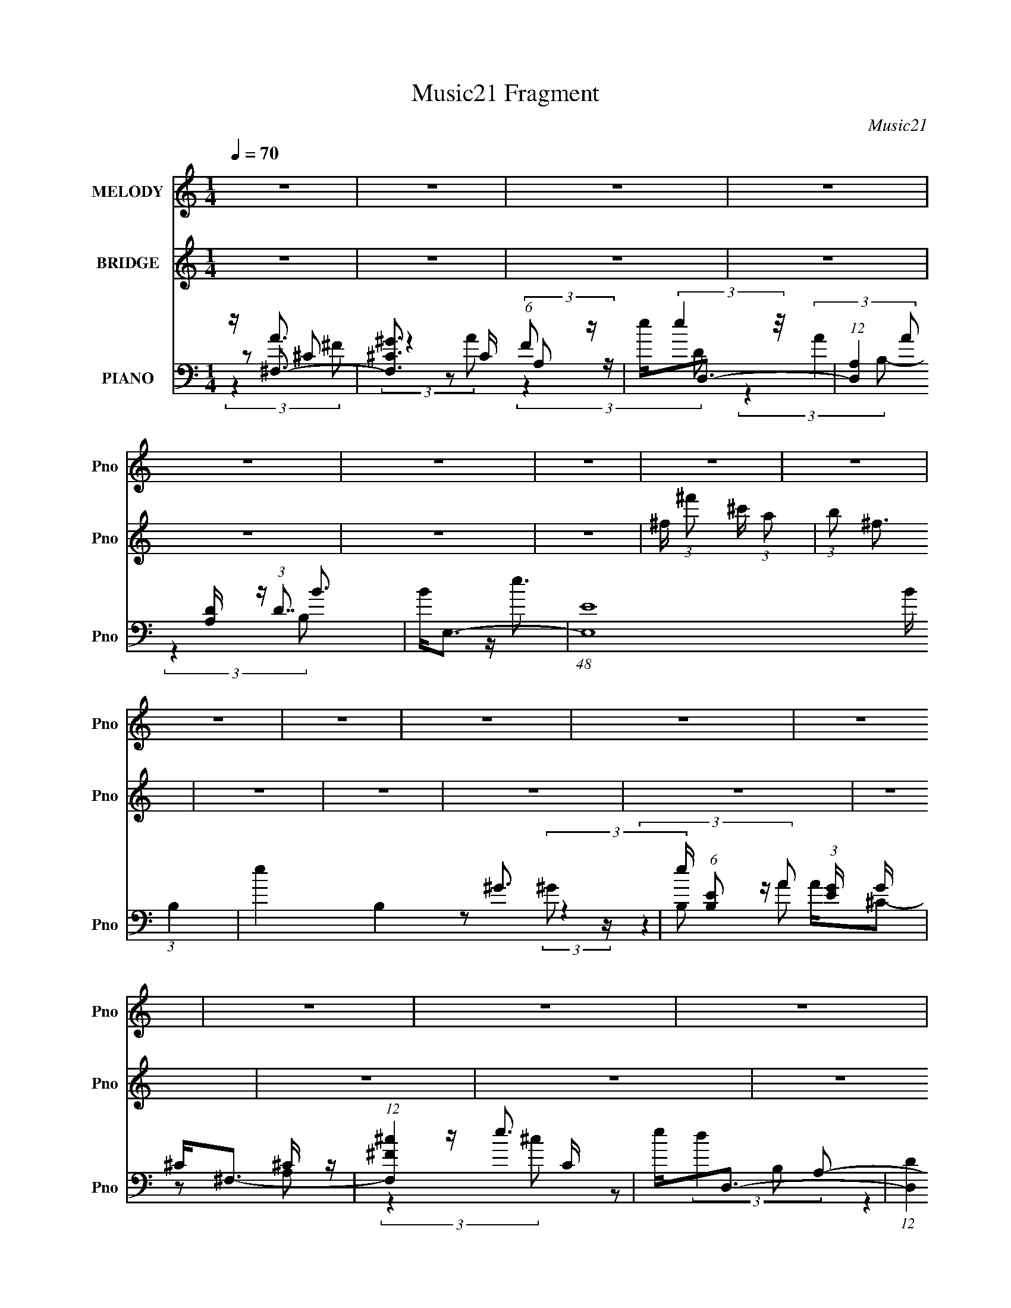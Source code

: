 X:1
T:Music21 Fragment
C:Music21
%%score 1 2 ( 3 4 5 6 )
L:1/8
Q:1/4=70
M:1/4
I:linebreak $
K:none
V:1 treble nm="MELODY" snm="Pno"
V:2 treble nm="BRIDGE" snm="Pno"
L:1/4
V:3 bass nm="PIANO" snm="Pno"
L:1/16
V:4 bass 
L:1/16
V:5 bass 
V:6 bass 
L:1/4
V:1
 z2 | z2 | z2 | z2 | z2 | z2 | z2 | z2 | z2 | z2 | z2 | z2 | z2 | z2 | z2 | z2 | z2 | %17
 z/ (3:2:1^F ^G/ (3:2:1A- | (3:2:2A/ z/4 A3/2- | A/D/D- | D2- | D/ E (3:2:1E- | %22
 (3:2:2E/ z/4 ^c (3:2:1B- | (3:2:2B/ z/4 B/A | A2- | A A/ (3:2:1B | A2- | A3/2 (3:2:1D | D<^F | %29
 E<E- | E2- | E2- | E2- | E/ ^F/ A/ (3:2:1A- | (3:2:2A/ z/4 A (3:2:1B | ^c2 (3:2:1A | ^c2- | %37
 c3/2 (3:2:1B | ^c/ (3:2:1B e- | e/ (3:2:2e2 ^G | A2- | A2- | A2- | A/ ^c/ d/ (3:2:1c | %44
 d/ ^c (3:2:1A | A ^F/ (3:2:1B- | B2- | B2- | B2- | (3:2:1B d (3:2:1d- | (3:2:2d/ z/4 d (3:2:1^c | %51
 ^c3/2 (3:2:1B | ^c2- | c3/2 (3:2:1^c | ^c/c/^f- | f/ B (3:2:1A | A2- | A3/2 (3:2:1^F | %58
 ^F/ F (3:2:1^G- | (3:2:1G A/ ^c- | c<B- | B2- | B<^c- | c2- | c/ a (3:2:1a- | %65
 (3:2:2a/ z/4 ^g3/2- | g/^g/a | a2- | a/ a (3:2:1^g | ^f e/ (3:2:1^c- | c2- | %71
 (3:2:2c/ z/4 ^c/ (3:2:2B A | (3:2:2^F A B | ^c2 | E/A/B | ^c2 | E/ (3:2:1A B | ^c2- | c2- | c2- | %80
 c/ a (3:2:1a- | (3:2:2a/ z/4 a (3:2:1^g- | (3:2:2g/ z/4 ^f/^g | a2 (3:2:1A | A/ a (3:2:1a | %85
 ^g/ (3:2:1^f e | ^c2- | c/ ^c/ (3:2:2B A | ^F<^c- | c/ ^c/ (3:2:2B A | (3:2:1^F ^c3/2- | %91
 c/ (3^c B A | ^F<B- | B2- | B3/2 (3:2:1a- | (6:5:2a z/4 ^g/ (3:2:1^f | a3/2 (3:2:1^f- | f2- | %98
 f2- | (3:2:2f e d/ (3:2:1^c | d^c | B2- | B2- | B/ (3a ^g ^f | ^g<a- | a<^c- | c/e/^f | e2- ^c- | %108
 e/ c/ B3/2- | B2- | B2- | B2- | B2- | B/ (3:2:1^F ^G/ (3:2:1A- | (3:2:2A/ z/4 A3/2- | A/D/D- | %116
 D2- | D/ E (3:2:1E- | (3:2:2E/ z/4 ^c (3:2:1B- | (3:2:2B/ z/4 B/A | A2- | A A/ (3:2:1B | A2- | %123
 A3/2 (3:2:1D | D<^F | E<E- | E2- | E2- | E2- | E/ ^F/ A/ (3:2:1A- | (3:2:2A/ z/4 A (3:2:1B | %131
 ^c2 (3:2:1A | ^c2- | c3/2 (3:2:1B | ^c/ (3:2:1B e- | e/ (3:2:2e2 ^G | A2- | A2- | A2- | %139
 A/ ^c/ d/ (3:2:1c | d/ ^c (3:2:1A | A ^F/ (3:2:1B- | B2- | B2- | B2- | (3:2:1B d (3:2:1d- | %146
 (3:2:2d/ z/4 d (3:2:1^c | ^c3/2 (3:2:1B | ^c2- | c3/2 (3:2:1^c | ^c/c/^f- | f/ B (3:2:1A | A2- | %153
 A3/2 (3:2:1^F | ^F/ F (3:2:1^G- | (3:2:1G A/ ^c- | c<B- | B2- | B<^c- | c2- | c/ a (3:2:1a- | %161
 (3:2:2a/ z/4 ^g3/2- | g/^g/a | a2- | a/ a (3:2:1^g | ^f e/ (3:2:1^c- | c2- | %167
 (3:2:2c/ z/4 ^c/ (3:2:2B A | (3:2:2^F A B | ^c2 | E/A/B | ^c2 | E/ (3:2:1A B | ^c2- | c2- | c2- | %176
 c/ a (3:2:1a- | (3:2:2a/ z/4 a (3:2:1^g- | (3:2:2g/ z/4 ^f/^g | a2 (3:2:1A | A/ a (3:2:1a | %181
 ^g/ (3:2:1^f e | ^c2- | c/ ^c/ (3:2:2B A | ^F<^c- | c/ ^c/ (3:2:2B A | (3:2:1^F ^c3/2- | %187
 c/ (3^c B A | ^F<B- | B2- | B3/2 (3:2:1a- | (6:5:2a z/4 ^g/ (3:2:1^f | a/ a (3:2:1a- | %193
 (3:2:2a/ z/4 ^g3/2- | g/^g/a | a2- | a/ a (3:2:1^g | ^f e/ (3:2:1^c- | c2- | %199
 (3:2:2c/ z/4 ^c/ (3:2:2B A | (3:2:2^F A B | ^c2 | E/A/B | ^c2 | E/ (3:2:1A B | ^c2- | c2- | c2- | %208
 c/ a (3:2:1a- | (3:2:2a/ z/4 a (3:2:1^g- | (3:2:2g/ z/4 ^f/^g | a2 (3:2:1A | A/ a (3:2:1a | %213
 ^g/ (3:2:1^f e | ^c2- | c/ ^c/ (3:2:2B A | ^F<^c- | c/ ^c/ (3:2:2B A | (3:2:1^F ^c3/2- | %219
 c/ (3^c B A | ^F<B- | B2- | B3/2 (3:2:1a- | (6:5:2a z/4 ^g/ (3:2:1^f | a3/2 (3:2:1^f- | f2- | %226
 f2- | (3:2:2f e d/ (3:2:1^c | d^c | B2- | B2- | B/ (3a ^g ^f | ^g<a- | a<^c- | c/e/^f | e2- ^c- | %236
 e/ c/ B3/2- | B2- | B2- | B2- | B2 |] %241
V:2
 z | z | z | z | z | z | z | ^f/4 (3:2:1^f'/ ^c'/4 (3:2:1a/ | (3:2:1b/ ^f3/4 | z | z | z | z | z | %14
 z | z | z | z | z | z | z | z | z | z | z | z | z | z | z | z | z | z | z | z | z | z | z | z | %38
 z | z | z | z | z | z | z | z | z | z | z | z | z | z | z | z | z | z | z | z | z | z | z | z | %62
 z | z | z | z | z | z | z | z | z | z | z | z | z | z | z | z | z | z | z | z | z | z | z | z | %86
 z | z | z | z | z | z | z | z | z | z | z | z | z | z | z | z | z | z | z | z | z | z | z | z | %110
 z | z | z | z | z | z | z | z | z | z | z | z | z | z | z | z | z | z | z | z | z | z | z | z | %134
 z | z | z | z | z | z | z | z | z | z | z | z | z | z | z | z | z | z | z | z | z | z | z | z | %158
 z | z | z | z | z | z | z | z | z | z | z | z | z | z | z | z | z | z | z | z | z | z | z | z | %182
 z | z | z | z | z | z | z | z | z | z | z | z | z | z | z | z | z | z | z | z | z | z | z | z | %206
 z/ ^c/4 (3:2:1^f/ | ^g/4 a/4 (3:2:2g/ ^f/ | ^c/4 (3:2:2d z/8 |] %209
V:3
 z ^F,3- | [F,^G^C]3 C (6:5:1F2 | e2<D,2- | (12:11:1[D,A,]4 [A,D]/3 (3:2:1D7/2 | B2<E,2- | %5
 (48:31:1[E,E]16 B (3:2:1B,4 | e4- B,4- ^G3- | e (6:5:1[B,E]2 (3:2:1[EG] G/3 x/3 | ^C2<^F,2- | %9
 (12:11:1[F,^F^c]4 C | e2<D,2- | (12:11:1[D,D]4 D/3 | (6:5:1[A,E,-]2 [E,-c]7/3 | [E,E-]8 B B,2 | %14
 E (12:11:1[B,^F,,-]4 | F,,3 e z | z ^F,,3- | [F,,A,-]3 [A,-C,] (3:2:1C,5/2 | %18
 A, (3:2:1[CD,,-] D,,7/3- | [D,,^F,-]3 [^F,-A,,] (12:11:1A,,32/11 | F, (3:2:1[A,E,,-]2 E,,5/3- | %21
 [E,,^G,]3 (3:2:2[^G,B,,] (1:1:1B,,3 | (3:2:1[E,A,,]2 A,,8/3 | [CB] (3:2:4B/ z A2 z | [B,A] A3 | %25
 [F,,A,-]3 [A,-C,] C,2 (6:5:1F,2 | A, (3:2:1[CD,,-] D,,7/3- | %27
 (12:11:1[D,,^F,A,]4 (3:2:1D,2 A,,4- A,, | (3:2:1D, x/3 E,,3- | %29
 [G,B,] (3:2:1[B,,^G,B,E]16 E,,8- E,,3 | (3:2:1[E,^G,B,EBe]2 [^G,B,EBe]8/3 | %31
 (3:2:1E, x/3 [^G,B,E]2 z | [Be] ^F,,3- | (12:11:1[F,,A,A,-]4 (3:2:1[A,-A,C]/ [A,C]2/3 (3:2:1C,2 | %34
 (3:2:1[A,D,,-]2 D,,8/3- | [D,,^F,-]3 [^F,-A,,] (3:2:1A,,5/2 | F, (3:2:1[A,A,,-] A,,7/3- | %37
 [A,,^C]3 (3:2:2[^CE,] (4:3:1E,48/7 | (3:2:1E x/3 ^G,,3- | %39
 (3:2:1[E,B,]2 (3:2:1[B,G,,-]7/2 G,,5/3- G,, | (3:2:1E x/3 B,,3- | D (12:7:1[F,D^F]8 B,,4- B,, | %42
 (6:5:1[B,D,,-]2 D,,7/3- | [D,,^F,A,D]3 [F,A,] (12:7:1A,,8 | (3:2:1D, x/3 E,,3- | %45
 [G,B,E] (3:2:1[B,,^G,B,E]16 E,,8- E,,3 | (6:5:1[E,^G,B,E]2 [^G,B,E]7/3 | (3:2:1E,2 [^G,B,E]3 | %48
 z B,,3- | B,,3 [DF] (6:5:1F,2 [D^FB]2 z | z E,,3- | [E,,^G,B,E]3 [G,B,E] (3:2:1B,,4 | %52
 (3:2:1E, x/3 ^F,,3- | (12:7:1F,,4 C,4 [A,^C^F]2 | [^G,B,]2<E,,2- | E,,3 [G,B,E] [^G,B,E]2 z | %56
 z B,,3- | (12:11:1[B,,D^F]4 D (3:2:1F,4 | z D,,3- | [D,,^F,A,D]4 [F,A,] (12:7:1A,,8 | %60
 (3:2:1D, x/3 E,,3- | [G,B,E] [B,,^G,B,E]12 E,,8- E,,4- E,, | (3:2:1[E,^G,B,E]2 [^G,B,E]8/3 | %63
 (3:2:1[E,^G,-B,-E-]2 [^G,B,E]8/3- | [G,B,E] (3:2:1[E,^F,,-] ^F,,7/3- | %65
 F,,3 [A,CF] (3:2:1C,4 [A,^C^F]2 z | [^G,B,E]2<E,,2- | [E,,^G,B,E]4 [G,B,E] (12:11:1B,,4 | %68
 [^F,A,D]2<D,,2- | (12:11:1D,,4 [F,A,D] (3:2:1A,,4 [^F,A,D]3 | z ^F,,3- | %71
 (12:11:1[F,,A,^C^F]4 (3:2:1z/ | z D,,3- | (12:11:1[D,,^F,A,D]4 [F,A,D] (12:7:1A,,8 | z E,,3- | %75
 (12:11:2[E,,^G,B,E]4 B,,8 | (3:2:1E, x/3 ^F,,3- | (24:19:1[C,A,-^C-^F-]16 F,,8- F,,4- F,, | %78
 [A,CF] (3:2:1[F,A,-^C-^F-]2 [A,^C^F]5/3- | [A,CF] (3:2:1[F,A,-^C-^F-]2 [A,^C^F]5/3- | %80
 [A,CF] (3:2:1[F,B,,-] B,,7/3- | (12:7:1B,,4 [DF] (6:5:1F,2 [D^F]2 z | z E,,3- | %83
 (12:11:1[E,,E^G,B,E]4 [G,B,] (12:7:1B,,8 | z [^F,,A,^C^F]3 | (3:2:1[C,D,,]4 x4/3 | %86
 [^F,A,D]2<D,,2- | [D,,^F,A,D]4 [F,A,D] (12:7:1A,,8 | (3:2:1D, x/3 B,,3- | %89
 (12:7:2B,,4 F,2 [D^FB]2 z | A,2<D,,2- | (12:11:1[D,,^F,A,D]4 [F,A,D] A,,4 | ^G,2<E,,2- | %93
 (48:35:1[E,,^G,B,E]16 [G,B,E] (24:19:1B,,16 | (3:2:1[E,^G,B,E]2 [^G,B,E]8/3 | %95
 (3:2:1[E,^G,B,E]2 (3:2:2[^G,B,E]7/2 z/ | (3:2:1E, x/3 ^F,3- | [F,e^F]4 (3:2:1C4 | e2(3:2:2^F2 z | %99
 (3:2:1[A,e] [eD,-]4/3 [D,-E]8/3 D, | (3:2:1[A,^c] ^c4/3(3:2:2A2 z | [E,e]4 (12:7:1B,8 | %102
 E (3:2:1[FE,-^G-] [E,^G]7/3- | [E,G]3 B,4- E3- | (3:2:1B, [E^F,-] ^F,7/3- | [F,^c^F]4 (3:2:1C4 | %106
 e2(3:2:2^F2 z | (12:11:2[D,e^F]4 A,2 | [De]2<E,2- | [B,e]4 E,8- E,2 | [e^g] E [B,Eb]3- | %111
 [B,Eb] z3 | z4 | z A,3- | A, (3:2:1[CD,,-] D,,7/3- | [D,,^F,-]3 [^F,-A,,] (12:11:1A,,32/11 | %116
 F, (3:2:1[A,E,,-]2 E,,5/3- | [E,,^G,]3 (3:2:2[^G,B,,] (1:1:1B,,3 | (3:2:1[E,A,,]2 A,,8/3 | %119
 [CB] (3:2:4B/ z A2 z | [B,A] A3 | [F,,A,-]3 [A,-C,] C,2 (6:5:1F,2 | A, (3:2:1[CD,,-] D,,7/3- | %123
 (12:11:1[D,,^F,A,]4 (3:2:1D,2 A,,4- A,, | (3:2:1D, x/3 E,,3- | %125
 [G,B,] (3:2:1[B,,^G,B,E]16 E,,8- E,,3 | (3:2:1[E,^G,B,EBe]2 [^G,B,EBe]8/3 | %127
 (3:2:1E, x/3 [^G,B,E]2 z | [Be] ^F,,3- | (12:11:1[F,,A,A,-]4 (3:2:1[A,-A,C]/ [A,C]2/3 (3:2:1C,2 | %130
 (3:2:1[A,D,,-]2 D,,8/3- | [D,,^F,-]3 [^F,-A,,] (3:2:1A,,5/2 | F, (3:2:1[A,A,,-] A,,7/3- | %133
 [A,,^C]3 (3:2:2[^CE,] (4:3:1E,48/7 | (3:2:1E x/3 ^G,,3- | %135
 (3:2:1[E,B,]2 (3:2:1[B,G,,-]7/2 G,,5/3- G,, | (3:2:1E x/3 B,,3- | D (12:7:1[F,D^F]8 B,,4- B,, | %138
 (6:5:1[B,D,,-]2 D,,7/3- | [D,,^F,A,D]3 [F,A,] (12:7:1A,,8 | (3:2:1D, x/3 E,,3- | %141
 [G,B,E] (3:2:1[B,,^G,B,E]16 E,,8- E,,3 | (6:5:1[E,^G,B,E]2 [^G,B,E]7/3 | %143
 (3:2:1[E,^G,B,E]2 (3:2:2[^G,B,E]7/2 z/ | (3:2:1E, x/3 B,,3- | B,,3 [DF] (6:5:1F,2 [D^FB]2 z | %146
 z E,,3- | [E,,^G,B,E]3 [G,B,E] (3:2:1B,,4 | (3:2:1E, x/3 ^F,,3- | (12:7:1F,,4 C,4 [A,^C^F]2 | %150
 [^G,B,]2<E,,2- | E,,3 [G,B,E] [^G,B,E]2 z | z B,,3- | (12:11:1[B,,D^F]4 D (3:2:1F,4 | z D,,3- | %155
 [D,,^F,A,D]4 [F,A,] (12:7:1A,,8 | (3:2:1D, x/3 E,,3- | [G,B,E] [B,,^G,B,E]12 E,,8- E,,4- E,, | %158
 (3:2:1[E,^G,B,E]2 [^G,B,E]8/3 | (3:2:1[E,^G,-B,-E-]2 [^G,B,E]8/3- | %160
 [G,B,E] (3:2:1[E,^F,,-] ^F,,7/3- | F,,3 [A,CF] (3:2:1C,4 [A,^C^F]2 z | [^G,B,E]2<E,,2- | %163
 [E,,^G,B,E]4 [G,B,E] (12:11:1B,,4 | [^F,A,D]2<D,,2- | (12:11:1D,,4 [F,A,D] (3:2:1A,,4 [^F,A,D]3 | %166
 z ^F,,3- | (12:11:1[F,,A,^C^F]4 (3:2:1z/ | z D,,3- | (12:11:1[D,,^F,A,D]4 [F,A,D] (12:7:1A,,8 | %170
 z E,,3- | (12:11:2[E,,^G,B,E]4 B,,8 | (3:2:1E, x/3 ^F,,3- | %173
 (24:19:1[C,A,-^C-^F-]16 F,,8- F,,4- F,, | [A,CF] (3:2:1[F,A,-^C-^F-]2 [A,^C^F]5/3- | %175
 [A,CF] (3:2:1[F,A,-^C-^F-]2 [A,^C^F]5/3- | [A,CF] (3:2:1[F,B,,-] B,,7/3- | %177
 (12:7:1B,,4 [DF] (6:5:1F,2 [D^F]2 z | z E,,3- | (12:11:1[E,,E^G,B,E]4 [G,B,] (12:7:1B,,8 | %180
 z [^F,,A,^C^F]3 | (3:2:1[C,D,,]4 x4/3 | [^F,A,D]2<D,,2- | [D,,^F,A,D]4 [F,A,D] (12:7:1A,,8 | %184
 (3:2:1D, x/3 B,,3- | (12:7:2B,,4 F,2 [D^FB]2 z | A,2<D,,2- | (12:11:1[D,,^F,A,D]4 [F,A,D] A,,4 | %188
 ^G,2<E,,2- | (48:35:1[E,,^G,B,E]16 [G,B,E] (24:19:1B,,16 | (3:2:1[E,^G,B,E]2 [^G,B,E]8/3 | %191
 (3:2:1[E,^G,B,E]2 (3:2:2[^G,B,E]7/2 z/ | (3:2:1E, x/3 ^F,,3- | F,,3 [A,CF] (3:2:1C,4 [A,^C^F]2 z | %194
 [^G,B,E]2<E,,2- | [E,,^G,B,E]4 [G,B,E] (12:11:1B,,4 | [^F,A,D]2<D,,2- | %197
 (12:11:1D,,4 [F,A,D] (3:2:1A,,4 [^F,A,D]3 | z ^F,,3- | (12:11:1[F,,A,^C^F]4 (3:2:1z/ | z D,,3- | %201
 (12:11:1[D,,^F,A,D]4 [F,A,D] (12:7:1A,,8 | z E,,3- | (12:11:2[E,,^G,B,E]4 B,,8 | %204
 (3:2:1E, x/3 ^F,,3- | (24:19:1[C,A,-^C-^F-]16 F,,8- F,,4- F,, | %206
 [A,CF] (3:2:1[F,A,-^C-^F-]2 [A,^C^F]5/3- | [A,CF] (3:2:1[F,A,-^C-^F-]2 [A,^C^F]5/3- | %208
 [A,CF] (3:2:1[F,B,,-] B,,7/3- | (12:7:1B,,4 [DF] (6:5:1F,2 [D^F]2 z | z E,,3- | %211
 (12:11:1[E,,E^G,B,E]4 [G,B,] (12:7:1B,,8 | z [^F,,A,^C^F]3 | (3:2:1[C,D,,]4 x4/3 | %214
 [^F,A,D]2<D,,2- | [D,,^F,A,D]4 [F,A,D] (12:7:1A,,8 | (3:2:1D, x/3 B,,3- | %217
 (12:7:2B,,4 F,2 [D^FB]2 z | A,2<D,,2- | (12:11:1[D,,^F,A,D]4 [F,A,D] A,,4 | ^G,2<E,,2- | %221
 (48:35:1[E,,^G,B,E]16 [G,B,E] (24:19:1B,,16 | (3:2:1[E,^G,B,E]2 [^G,B,E]8/3 | %223
 (3:2:1[E,^G,B,E]2 (3:2:2[^G,B,E]7/2 z/ | (3:2:1E, x/3 ^F,3- | [F,e^F]4 (3:2:1C4 | e2(3:2:2^F2 z | %227
 (3:2:1[A,e] [eD,-]4/3 [D,-E]8/3 D, | (3:2:1[A,^c] ^c4/3(3:2:2A2 z | [E,e]4 (12:7:1B,8 | %230
 E (3:2:1[FE,-^G-] [E,^G]7/3- | [E,G]3 B,4- E3- | (3:2:1B, [E^F,-] ^F,7/3- | [F,^c^F]4 (3:2:1C4 | %234
 e2(3:2:2^F2 z | (12:11:2[D,e^F]4 A,2 | [De]2<E,2- | [B,e]4 E,8- E,2 | [e^g] E [B,Eb]3- | %239
 [B,Eb] z3 |] %240
V:4
 z A3 | (3:2:2z4 A2 x5/3 | z (3:2:2e4 z/ | (3:2:2A4 A2 x7/3 | z B3- | z e3- x10 | x11 | %7
 (3:2:2z4 B,2 | z A^C2- | z2 ^C z x2/3 | z e3 | (3:2:2d4 A,2- | z B3- | z B2 z x7 | z e3- x2/3 | %15
 x5 | (3:2:2z4 ^C,2- | (3:2:2z4 ^C2- x5/3 | (3:2:2z4 A,,2- | (3:2:2z4 A,2- x8/3 | (3:2:2z4 B,,2- | %21
 (3:2:2z4 E,2- x5/3 | z ^C3- | z (3:2:2^G,,4 z/ | z ^F,,3- | (3:2:2z4 ^C2- x11/3 | z2 A,,2- | %27
 (3:2:2z4 D,2- x6 | z [^G,B,]3- | (3:2:2z4 E,2- x56/3 | (3:2:2z4 E,2- | z [Be]3- | z [A,^C]3- | %33
 z ^C2 z x2 | (3:2:2z4 A,,2- | (3:2:2z4 A,2- x5/3 | (3:2:2z4 E,2- | (3:2:2z4 E2- x11/3 | z [B,E]3 | %39
 z (3E2 z/ E2- x7/3 | z D3- | (3:2:2z4 B,2- x20/3 | z [^F,A,]3- | (3:2:2z4 D,2- x14/3 | %44
 z [^G,B,E]3- | (3:2:2z4 E,2- x56/3 | (3:2:2z4 E,2- | x13/3 | z [D^F]3- | x26/3 | z [^G,B,E]3- | %51
 (3:2:2z4 E,2- x8/3 | z [A,^C^F]3 | x25/3 | z [^G,B,E]3- | x7 | z D3- | (3:2:2z4 B,2 x10/3 | %58
 z [^F,A,]3- | (3:2:2z4 D,2- x17/3 | z [^G,B,E]3- | (3:2:2z4 E,2- x22 | (3:2:2z4 E,2- | %63
 (3:2:2z4 E,2- | z [A,^C^F]3- | x29/3 | z [^G,B,E]3- | (3:2:2z4 E,2 x14/3 | z [^F,A,D]3- | x31/3 | %70
 z [A,^C^F]3 | (3:2:2z4 ^C,2 | z [^F,A,D]3- | (3:2:2z4 D,2 x16/3 | z [^G,B,E]3 | %75
 (3:2:2z4 E,2- x13/3 | z [A,^C^F]3 | (3:2:2z4 ^F,2- x65/3 | (3:2:2z4 ^F,2- | (3:2:2z4 ^F,2- | %80
 z [D^F]3- | x8 | z [^G,B,]3- | (3:2:2z4 E,2 x16/3 | (3:2:2z4 ^C,2- | z [E,,^G,B,E]2 z | %86
 z [^F,A,D]3- | (3:2:2z4 D,2- x17/3 | z [D^F]3 | x20/3 | z [^F,A,D]3- | (3:2:2z4 D,2 x14/3 | %92
 z [^G,B,E]3- | (3:2:2z4 E,2- x64/3 | (3:2:2z4 E,2- | (3:2:2z4 E,2- | z (3e2 z/ ^C2- | %97
 z ^F2 z x8/3 | z D,3- | z (3:2:2D4 z/ x5/3 | z E,3- | z E3- x14/3 | (3:2:2z4 B,2- | x10 | %104
 z (3e2 z/ ^C2- | (3:2:2z4 [^CA]2 x8/3 | z D,3- | z D3- x4/3 | z2 (3:2:2^F2 z | z E3- x10 | x5 | %111
 x4 | x4 | (3:2:2z4 ^C2- | (3:2:2z4 A,,2- | (3:2:2z4 A,2- x8/3 | (3:2:2z4 B,,2- | %117
 (3:2:2z4 E,2- x5/3 | z ^C3- | z (3:2:2^G,,4 z/ | z ^F,,3- | (3:2:2z4 ^C2- x11/3 | z2 A,,2- | %123
 (3:2:2z4 D,2- x6 | z [^G,B,]3- | (3:2:2z4 E,2- x56/3 | (3:2:2z4 E,2- | z [Be]3- | z [A,^C]3- | %129
 z ^C2 z x2 | (3:2:2z4 A,,2- | (3:2:2z4 A,2- x5/3 | (3:2:2z4 E,2- | (3:2:2z4 E2- x11/3 | z [B,E]3 | %135
 z (3E2 z/ E2- x7/3 | z D3- | (3:2:2z4 B,2- x20/3 | z [^F,A,]3- | (3:2:2z4 D,2- x14/3 | %140
 z [^G,B,E]3- | (3:2:2z4 E,2- x56/3 | (3:2:2z4 E,2- | (3:2:2z4 E,2- | z [D^F]3- | x26/3 | %146
 z [^G,B,E]3- | (3:2:2z4 E,2- x8/3 | z [A,^C^F]3 | x25/3 | z [^G,B,E]3- | x7 | z D3- | %153
 (3:2:2z4 B,2 x10/3 | z [^F,A,]3- | (3:2:2z4 D,2- x17/3 | z [^G,B,E]3- | (3:2:2z4 E,2- x22 | %158
 (3:2:2z4 E,2- | (3:2:2z4 E,2- | z [A,^C^F]3- | x29/3 | z [^G,B,E]3- | (3:2:2z4 E,2 x14/3 | %164
 z [^F,A,D]3- | x31/3 | z [A,^C^F]3 | (3:2:2z4 ^C,2 | z [^F,A,D]3- | (3:2:2z4 D,2 x16/3 | %170
 z [^G,B,E]3 | (3:2:2z4 E,2- x13/3 | z [A,^C^F]3 | (3:2:2z4 ^F,2- x65/3 | (3:2:2z4 ^F,2- | %175
 (3:2:2z4 ^F,2- | z [D^F]3- | x8 | z [^G,B,]3- | (3:2:2z4 E,2 x16/3 | (3:2:2z4 ^C,2- | %181
 z [E,,^G,B,E]2 z | z [^F,A,D]3- | (3:2:2z4 D,2- x17/3 | z [D^F]3 | x20/3 | z [^F,A,D]3- | %187
 (3:2:2z4 D,2 x14/3 | z [^G,B,E]3- | (3:2:2z4 E,2- x64/3 | (3:2:2z4 E,2- | (3:2:2z4 E,2- | %192
 z [A,^C^F]3- | x29/3 | z [^G,B,E]3- | (3:2:2z4 E,2 x14/3 | z [^F,A,D]3- | x31/3 | z [A,^C^F]3 | %199
 (3:2:2z4 ^C,2 | z [^F,A,D]3- | (3:2:2z4 D,2 x16/3 | z [^G,B,E]3 | (3:2:2z4 E,2- x13/3 | %204
 z [A,^C^F]3 | (3:2:2z4 ^F,2- x65/3 | (3:2:2z4 ^F,2- | (3:2:2z4 ^F,2- | z [D^F]3- | x8 | %210
 z [^G,B,]3- | (3:2:2z4 E,2 x16/3 | (3:2:2z4 ^C,2- | z [E,,^G,B,E]2 z | z [^F,A,D]3- | %215
 (3:2:2z4 D,2- x17/3 | z [D^F]3 | x20/3 | z [^F,A,D]3- | (3:2:2z4 D,2 x14/3 | z [^G,B,E]3- | %221
 (3:2:2z4 E,2- x64/3 | (3:2:2z4 E,2- | (3:2:2z4 E,2- | z (3e2 z/ ^C2- | z ^F2 z x8/3 | z D,3- | %227
 z (3:2:2D4 z/ x5/3 | z E,3- | z E3- x14/3 | (3:2:2z4 B,2- | x10 | z (3e2 z/ ^C2- | %233
 (3:2:2z4 [^CA]2 x8/3 | z D,3- | z D3- x4/3 | z2 (3:2:2^F2 z | z E3- x10 | x5 | x4 |] %240
V:5
 z ^C- | x17/6 | z (3:2:2A, z/ | x19/6 | (3:2:2z2 B,- | (3:2:2z2 B,- x5 | x11/2 | x2 | %8
 z (3:2:2^G z/ | (3:2:2z2 A x/3 | z A, | (3:2:2z2 ^c- | z B,- | (3:2:2z2 B,- x7/2 | x7/3 | x5/2 | %16
 x2 | x17/6 | x2 | x10/3 | x2 | (3:2:2z2 B, x5/6 | z (3:2:2e z/ | z/ B,3/2- | z ^C,- | x23/6 | %26
 (3:2:2z2 D,- | x5 | (3:2:2z2 B,,- | x34/3 | x2 | x2 | (3:2:2z2 ^C,- | x3 | x2 | x17/6 | x2 | %37
 x23/6 | (3:2:2z2 E,- | x19/6 | (3:2:2z2 ^F,- | x16/3 | (3:2:2z2 A,,- | x13/3 | (3:2:2z2 B,,- | %45
 x34/3 | x2 | x13/6 | (3:2:2z2 ^F,- | x13/3 | (3:2:2z2 B,,- | x10/3 | (3:2:2z2 ^C,- | x25/6 | x2 | %55
 x7/2 | (3:2:2z2 ^F,- | x11/3 | (3:2:2z2 A,,- | x29/6 | (3:2:2z2 B,,- | x13 | x2 | x2 | %64
 (3:2:2z2 ^C,- | x29/6 | (3:2:2z2 B,,- | x13/3 | (3:2:2z2 A,,- | x31/6 | x2 | x2 | (3:2:2z2 A,,- | %73
 x14/3 | (3:2:2z2 B,,- | x25/6 | (3:2:2z2 ^C,- | x77/6 | x2 | x2 | (3:2:2z2 ^F,- | x4 | %82
 (3:2:2z2 B,,- | x14/3 | x2 | x2 | (3:2:2z2 A,,- | x29/6 | (3:2:2z2 ^F,- | x10/3 | (3:2:2z2 A,,- | %91
 x13/3 | (3:2:2z2 B,,- | x38/3 | x2 | x2 | z (3:2:2^F z/ | (3:2:2z2 [^CA] x4/3 | (3:2:2z2 A,- | %99
 (3:2:2z2 A,- x5/6 | (3:2:2z2 B,- | (3:2:2z2 ^F- x7/3 | x2 | x5 | z (3:2:2^F z/ | x10/3 | %106
 (3:2:2z2 A,- | (3:2:2z2 [A,A] x2/3 | (3:2:2z2 B,- | x7 | x5/2 | x2 | x2 | x2 | x2 | x10/3 | x2 | %117
 (3:2:2z2 B, x5/6 | z (3:2:2e z/ | z/ B,3/2- | z ^C,- | x23/6 | (3:2:2z2 D,- | x5 | (3:2:2z2 B,,- | %125
 x34/3 | x2 | x2 | (3:2:2z2 ^C,- | x3 | x2 | x17/6 | x2 | x23/6 | (3:2:2z2 E,- | x19/6 | %136
 (3:2:2z2 ^F,- | x16/3 | (3:2:2z2 A,,- | x13/3 | (3:2:2z2 B,,- | x34/3 | x2 | x2 | (3:2:2z2 ^F,- | %145
 x13/3 | (3:2:2z2 B,,- | x10/3 | (3:2:2z2 ^C,- | x25/6 | x2 | x7/2 | (3:2:2z2 ^F,- | x11/3 | %154
 (3:2:2z2 A,,- | x29/6 | (3:2:2z2 B,,- | x13 | x2 | x2 | (3:2:2z2 ^C,- | x29/6 | (3:2:2z2 B,,- | %163
 x13/3 | (3:2:2z2 A,,- | x31/6 | x2 | x2 | (3:2:2z2 A,,- | x14/3 | (3:2:2z2 B,,- | x25/6 | %172
 (3:2:2z2 ^C,- | x77/6 | x2 | x2 | (3:2:2z2 ^F,- | x4 | (3:2:2z2 B,,- | x14/3 | x2 | x2 | %182
 (3:2:2z2 A,,- | x29/6 | (3:2:2z2 ^F,- | x10/3 | (3:2:2z2 A,,- | x13/3 | (3:2:2z2 B,,- | x38/3 | %190
 x2 | x2 | (3:2:2z2 ^C,- | x29/6 | (3:2:2z2 B,,- | x13/3 | (3:2:2z2 A,,- | x31/6 | x2 | x2 | %200
 (3:2:2z2 A,,- | x14/3 | (3:2:2z2 B,,- | x25/6 | (3:2:2z2 ^C,- | x77/6 | x2 | x2 | (3:2:2z2 ^F,- | %209
 x4 | (3:2:2z2 B,,- | x14/3 | x2 | x2 | (3:2:2z2 A,,- | x29/6 | (3:2:2z2 ^F,- | x10/3 | %218
 (3:2:2z2 A,,- | x13/3 | (3:2:2z2 B,,- | x38/3 | x2 | x2 | z (3:2:2^F z/ | (3:2:2z2 [^CA] x4/3 | %226
 (3:2:2z2 A,- | (3:2:2z2 A,- x5/6 | (3:2:2z2 B,- | (3:2:2z2 ^F- x7/3 | x2 | x5 | z (3:2:2^F z/ | %233
 x10/3 | (3:2:2z2 A,- | (3:2:2z2 [A,A] x2/3 | (3:2:2z2 B,- | x7 | x5/2 | x2 |] %240
V:6
 (3:2:2z ^F/- | x17/12 | (3:2:2z D/- | x19/12 | x | x7/2 | x11/4 | x | (3:2:2z A/ | x7/6 | x | x | %12
 x | x11/4 | x7/6 | x5/4 | x | x17/12 | x | x5/3 | x | x17/12 | (3:2:2z A/ | (3:2:2z B/ | %24
 (3:2:2z ^F,/- | x23/12 | x | x5/2 | x | x17/3 | x | x | x | x3/2 | x | x17/12 | x | x23/12 | x | %39
 x19/12 | x | x8/3 | x | x13/6 | x | x17/3 | x | x13/12 | x | x13/6 | x | x5/3 | x | x25/12 | x | %55
 x7/4 | x | x11/6 | x | x29/12 | x | x13/2 | x | x | x | x29/12 | x | x13/6 | x | x31/12 | x | x | %72
 x | x7/3 | x | x25/12 | x | x77/12 | x | x | x | x2 | x | x7/3 | x | x | x | x29/12 | x | x5/3 | %90
 x | x13/6 | x | x19/3 | x | x | (3:2:2z A/ | x5/3 | (3:2:2z A/ | (3:2:2z [AA]/ x5/12 | %100
 (3:2:2z B/ | x13/6 | x | x5/2 | (3:2:2z A/ | x5/3 | (3:2:2z A/ | x4/3 | (3:2:2z A/ | x7/2 | x5/4 | %111
 x | x | x | x | x5/3 | x | x17/12 | (3:2:2z A/ | (3:2:2z B/ | (3:2:2z ^F,/- | x23/12 | x | x5/2 | %124
 x | x17/3 | x | x | x | x3/2 | x | x17/12 | x | x23/12 | x | x19/12 | x | x8/3 | x | x13/6 | x | %141
 x17/3 | x | x | x | x13/6 | x | x5/3 | x | x25/12 | x | x7/4 | x | x11/6 | x | x29/12 | x | %157
 x13/2 | x | x | x | x29/12 | x | x13/6 | x | x31/12 | x | x | x | x7/3 | x | x25/12 | x | x77/12 | %174
 x | x | x | x2 | x | x7/3 | x | x | x | x29/12 | x | x5/3 | x | x13/6 | x | x19/3 | x | x | x | %193
 x29/12 | x | x13/6 | x | x31/12 | x | x | x | x7/3 | x | x25/12 | x | x77/12 | x | x | x | x2 | %210
 x | x7/3 | x | x | x | x29/12 | x | x5/3 | x | x13/6 | x | x19/3 | x | x | (3:2:2z A/ | x5/3 | %226
 (3:2:2z A/ | (3:2:2z [AA]/ x5/12 | (3:2:2z B/ | x13/6 | x | x5/2 | (3:2:2z A/ | x5/3 | %234
 (3:2:2z A/ | x4/3 | (3:2:2z A/ | x7/2 | x5/4 | x |] %240
